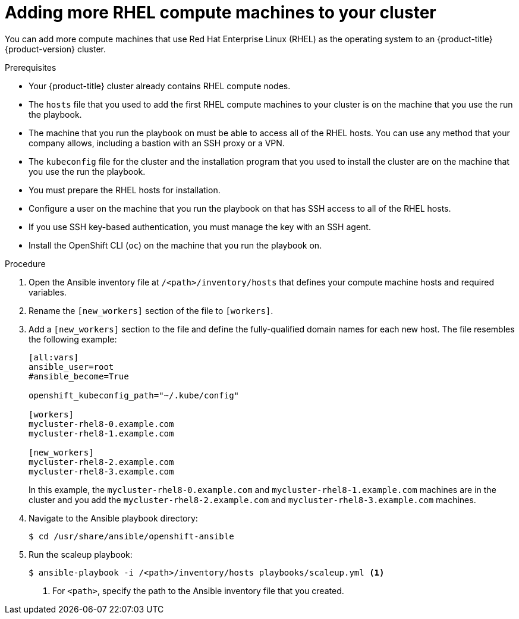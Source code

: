 // Module included in the following assemblies:
//
// * machine_management/more-rhel-compute.adoc

:_mod-docs-content-type: PROCEDURE
[id="rhel-adding-more-nodes_{context}"]
= Adding more RHEL compute machines to your cluster

You can add more compute machines that use Red Hat Enterprise Linux (RHEL) as the operating system to an {product-title} {product-version} cluster.

.Prerequisites

* Your {product-title} cluster already contains RHEL compute nodes.
* The `hosts` file that you used to add the first RHEL compute machines to your cluster is on the machine that you use the run the playbook.
* The machine that you run the playbook on must be able to access all of the RHEL hosts. You can use any method that your company allows, including a bastion with an SSH proxy or a VPN.
* The `kubeconfig` file for the cluster and the installation program that you used to install the cluster are on the machine that you use the run the playbook.
* You must prepare the RHEL hosts for installation.
* Configure a user on the machine that you run the playbook on that has SSH access to all of the RHEL hosts.
* If you use SSH key-based authentication, you must manage the key with an SSH agent.
* Install the OpenShift CLI (`oc`) on the machine that you run the playbook on.


.Procedure

. Open the Ansible inventory file at `/<path>/inventory/hosts` that defines your compute machine hosts and required variables.

. Rename the `[new_workers]` section of the file to `[workers]`.

. Add a `[new_workers]` section to the file and define the fully-qualified domain names for each new host. The file resembles the following example:
+
----
[all:vars]
ansible_user=root
#ansible_become=True

openshift_kubeconfig_path="~/.kube/config"

[workers]
mycluster-rhel8-0.example.com
mycluster-rhel8-1.example.com

[new_workers]
mycluster-rhel8-2.example.com
mycluster-rhel8-3.example.com
----
+
In this example, the `mycluster-rhel8-0.example.com` and `mycluster-rhel8-1.example.com` machines are in the cluster and you add the `mycluster-rhel8-2.example.com` and `mycluster-rhel8-3.example.com` machines.

. Navigate to the Ansible playbook directory:
+
[source,terminal]
----
$ cd /usr/share/ansible/openshift-ansible
----

. Run the scaleup playbook:
+
[source,terminal]
----
$ ansible-playbook -i /<path>/inventory/hosts playbooks/scaleup.yml <1>
----
<1> For `<path>`, specify the path to the Ansible inventory file that you created.
